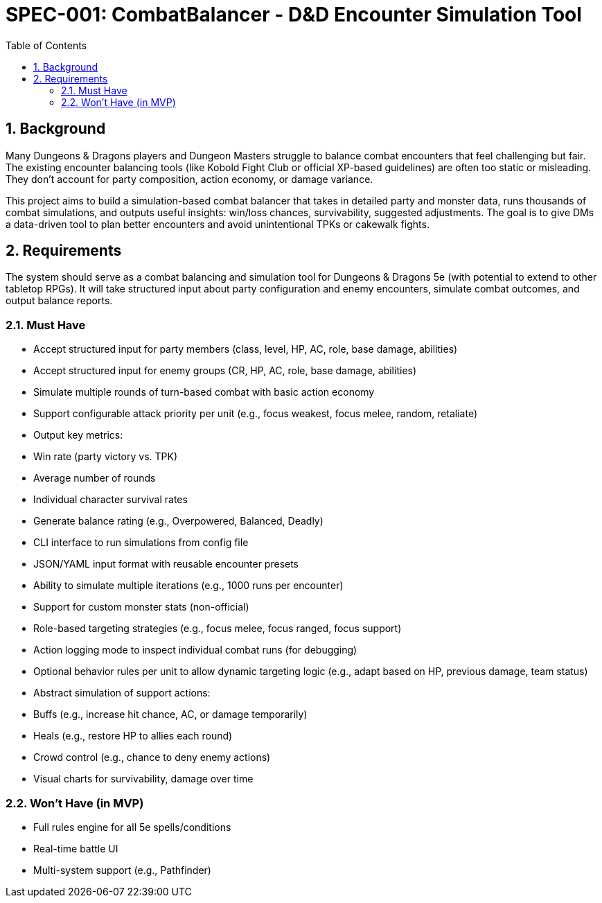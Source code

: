 = SPEC-001: CombatBalancer - D&D Encounter Simulation Tool
:sectnums:
:toc:


== Background

Many Dungeons & Dragons players and Dungeon Masters struggle to balance combat encounters that feel challenging but fair. The existing encounter balancing tools (like Kobold Fight Club or official XP-based guidelines) are often too static or misleading. They don’t account for party composition, action economy, or damage variance.

This project aims to build a simulation-based combat balancer that takes in detailed party and monster data, runs thousands of combat simulations, and outputs useful insights: win/loss chances, survivability, suggested adjustments. The goal is to give DMs a data-driven tool to plan better encounters and avoid unintentional TPKs or cakewalk fights.


== Requirements

The system should serve as a combat balancing and simulation tool for Dungeons & Dragons 5e (with potential to extend to other tabletop RPGs). It will take structured input about party configuration and enemy encounters, simulate combat outcomes, and output balance reports.

=== Must Have
- Accept structured input for party members (class, level, HP, AC, role, base damage, abilities)
- Accept structured input for enemy groups (CR, HP, AC, role, base damage, abilities)
- Simulate multiple rounds of turn-based combat with basic action economy
- Support configurable attack priority per unit (e.g., focus weakest, focus melee, random, retaliate)
- Output key metrics:
  - Win rate (party victory vs. TPK)
  - Average number of rounds
  - Individual character survival rates
- Generate balance rating (e.g., Overpowered, Balanced, Deadly)
- CLI interface to run simulations from config file
- JSON/YAML input format with reusable encounter presets
- Ability to simulate multiple iterations (e.g., 1000 runs per encounter)
- Support for custom monster stats (non-official)
- Role-based targeting strategies (e.g., focus melee, focus ranged, focus support)
- Action logging mode to inspect individual combat runs (for debugging)
- Optional behavior rules per unit to allow dynamic targeting logic (e.g., adapt based on HP, previous damage, team status)
- Abstract simulation of support actions:
  - Buffs (e.g., increase hit chance, AC, or damage temporarily)
  - Heals (e.g., restore HP to allies each round)
  - Crowd control (e.g., chance to deny enemy actions)
- Visual charts for survivability, damage over time

=== Won’t Have (in MVP)
- Full rules engine for all 5e spells/conditions
- Real-time battle UI
- Multi-system support (e.g., Pathfinder)